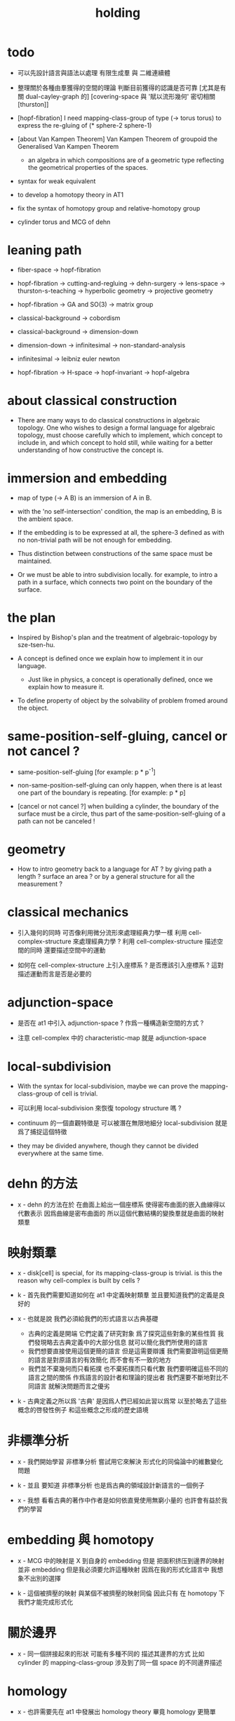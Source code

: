 #+title: holding

* todo

  - 可以先設計語言與語法以處理 有限生成羣 與 二維連續體

  - 整理關於各種由羣獲得的空間的理論
    判斷目前獲得的認識是否可靠
    [尤其是有關 dual-cayley-graph 的]
    [covering-space 與 '賦以流形幾何' 密切相關 [thurston]]

  - [hopf-fibration]
    I need mapping-class-group of type (-> torus torus)
    to express the re-gluing of (* sphere-2 sphere-1)

  - [about Van Kampen Theorem]
    Van Kampen Theorem of groupoid
    the Generalised Van Kampen Theorem

    - an algebra in which compositions are of a geometric type
      reflecting the geometrical properties of the spaces.

  - syntax for weak equivalent

  - to develop a homotopy theory in AT1

  - fix the syntax of homotopy group and relative-homotopy group

  - cylinder torus and MCG of dehn

* leaning path

  - fiber-space -> hopf-fibration

  - hopf-fibration -> cutting-and-regluing -> dehn-surgery -> lens-space ->
    thurston-s-teaching -> hyperbolic geometry -> projective geometry

  - hopf-fibration -> GA and SO(3) -> matrix group

  - classical-background -> cobordism

  - classical-background -> dimension-down

  - dimension-down -> infinitesimal -> non-standard-analysis

  - infinitesimal -> leibniz euler newton

  - hopf-fibration -> H-space -> hopf-invariant -> hopf-algebra

* about classical construction

  - There are many ways to do classical constructions in algebraic topology.
    One who wishes to design a formal language for algebraic topology,
    must choose carefully which to implement,
    which concept to include in, and which concept to hold still,
    while waiting for a better understanding of
    how constructive the concept is.

* immersion and embedding

  - map of type (-> A B)
    is an immersion of A in B.

  - with the 'no self-intersection' condition,
    the map is an embedding,
    B is the ambient space.

  - If the embedding is to be expressed at all,
    the sphere-3 defined as with no non-trivial path
    will be not enough for embedding.

  - Thus distinction between constructions of the same space
    must be maintained.

  - Or we must be able to intro subdivision locally.
    for example, to intro a path in a surface,
    which connects two point on the boundary of the surface.

* the plan

  - Inspired by Bishop's plan
    and the treatment of algebraic-topology by sze-tsen-hu.

  - A concept is defined once we explain how to implement it in our language.
    - Just like in physics, a concept is operationally defined,
      once we explain how to measure it.

  - To define property of object
    by the solvability of problem fromed around the object.

* same-position-self-gluing, cancel or not cancel ?

  - same-position-self-gluing
    [for example: p * p^{-1}]

  - non-same-position-self-gluing
    can only happen,
    when there is at least one part of the boundary is repeating.
    [for example: p * p]

  - [cancel or not cancel ?]
    when building a cylinder,
    the boundary of the surface must be a circle,
    thus part of the same-position-self-gluing of a path
    can not be canceled !

* geometry

  - How to intro geometry back to a language for AT ?
    by giving path a length ? surface an area ?
    or by a general structure for all the measurement ?

* classical mechanics

  - 引入幾何的同時
    可否像利用微分流形來處理經典力學一樣
    利用 cell-complex-structure 來處理經典力學 ?
    利用 cell-complex-structure 描述空間的同時
    還要描述空間中的運動

  - 如何在 cell-complex-structure 上引入座標系 ?
    是否應該引入座標系 ?
    這對描述運動而言是否是必要的

* adjunction-space

  - 是否在 at1 中引入 adjunction-space ?
    作爲一種構造新空間的方式 ?

  - 注意
    cell-complex 中的 characteristic-map 就是 adjunction-space

* local-subdivision

  - With the syntax for local-subdivision,
    maybe we can prove the mapping-class-group of cell is trivial.

  - 可以利用 local-subdivision 來恢復 topology structure 嗎 ?

  - continuum 的一個直觀特徵是
    可以被潛在無限地細分
    local-subdivision 就是爲了捕捉這個特徵

  - they may be divided anywhere,
    though they cannot be divided everywhere at the same time.

* dehn 的方法

  - x -
    dehn 的方法在於
    在曲面上給出一個座標系
    使得密布曲面的嵌入曲線得以代數表示
    因爲曲線是密布曲面的
    所以這個代數結構的變換羣就是曲面的映射類羣

* 映射類羣

  - x -
    disk[cell] is special,
    for its mapping-class-group is trivial.
    is this the reason why cell-complex is built by cells ?

  - k -
    首先我們需要知道如何在 at1 中定義映射類羣
    並且要知道我們的定義是良好的

  - x -
    也就是說 我們必須給我們的形式語言以古典基礎
    - 古典的定義是開端 它們定義了研究對象
      爲了探究這些對象的某些性質
      我們發現略去古典定義中的大部分信息
      就可以簡化我們所使用的語言
    - 我們想要直接使用這個更簡的語言
      但是這需要辯護
      我們需要證明這個更簡的語言是對原語言的有效簡化
      而不會有不一致的地方
    - 我們並不棄幾何而只看拓撲
      也不棄拓撲而只看代數
      我們要明確這些不同的語言之間的關係
      作爲語言的設計者和理論的提出者
      我們還要不斷地對比不同語言 就解決問題而言之優劣

  - k -
    古典定義之所以爲 '古典'
    是因爲人們已經如此習以爲常
    以至於略去了這些概念的啓發性例子
    和這些概念之形成的歷史語境

* 非標準分析

  - x -
    我們開始學習 非標準分析
    嘗試用它來解決 形式化的同倫論中的維數變化問題

  - k -
    並且 要知道
    非標準分析 也是爲古典的領域設計新語言的一個例子

  - x -
    我想 看看古典的著作中作者是如何依直覺使用無窮小量的
    也許會有益於我們的學習

* embedding 與 homotopy

  - x -
    MCG 中的映射是 X 到自身的 embedding
    但是 把面积挤压到邊界的映射並非 embedding
    但是我必須要允許這種映射
    因爲在我的形式化語言中 我想象不出別的選擇

  - k -
    這個被擠壓的映射 與某個不被擠壓的映射同倫
    因此只有 在 homotopy 下 我們才能完成形式化

* 關於邊界

  - x -
    同一個拼接起來的形狀
    可能有多種不同的 描述其邊界的方式
    比如
    cylinder 的 mapping-class-group 涉及到了同一個 space 的不同邊界描述

* homology

  - x -
    也許需要先在 at1 中發展出 homology theory
    畢竟 homology 更簡單

  ------

  - x -
    homology is to ignore how gluings are down in homotopy ?

* the use of fibration in homotopy group

  - x -
    這應該是被優先考慮的
    畢竟 fiber-space 的形式處理 一定要能夠捕捉這種應用

* classical view cell-complex 的映射

  - cell-complex 之間的映射是一次指定一個 cell 的
    因爲在 homotopy equivalent 下
    固定邊界後 cell 之間的映射只能有一種情況

* >< how to define function in synthetic geometry ?

* a new plan

  - a synthetic homotopy theory with axioms;
    and a implementation as its model.

  - calculation of many different types of (co)homotopy and (co)homology,
    might be done in an intrinsic way.

  - to calculate
    mapping-class-group
    homotopy-group
    homology-group
    dRham-co-homology-group

* x 對數學的奇怪印象

  - x -
    數學本應該是最清晰的藝術於學科
    在以綜合法學習歐氏幾何或者射影幾何的時候
    我能感受到這一點
    甚至在用無窮小分析來研究物理現象的時候
    我也能感受到這一點
    但是爲什麼在學習現代數學的時候
    我確恰恰有相反的印象呢 ?
    爲什麼我總覺得所學到的前人的著述如此晦澀
    以至學來無樂呢 ?

  - k -
    欲究其因
    方向有二
    其一在己
    其二在乎他人

  - x -
    於己 可謂不勤乎
    置之且不論
    於他人之著述
    其有別於先賢者甚矣
    先賢之著 以公理爲本 實例豐富
    每舉例者 必察簡單圖形之有趣性質
    由簡至繁 引人入勝
    而今人所著者
    仿先賢之公理方法 而鮮舉實例
    其法尚一 而不辨細節

  - k -
    對於想要設計的 AT1 來說
    我們能給出良好的類似歐式幾何的 '原本' 嗎 ?

  - x -
    首先 我們有簡單的圖形 即 cell-complex
    其次 我們要找出一些有趣的關係
    最簡單的關係是 映射之間的同倫
    其次是 空間之間的同倫等價
    在這個模型下
    我們可以形成一些定理 來以綜合的方式證明 這兩個關係
    而不用再用定義驗證
    注意 對這些關係的證明都是構造性的
    一個具有一般性的命題 其實就是一個函數
    所謂 綜合的證明 就是用舊的函數構造新的函數

  - k -
    我想首先我們需要
    證明我們的理論是對經典的 CW-complex 理論的有效簡化[公理化]

  - x -
    在這之前 我也可以先發展關於 bundle-space 於 fiber-space 的理論
    並且大致想清楚如何計算 homology-group

* cell-structure of mapping-space

  - mapping-space might not be reduced to [be viewed as] simple-space,
    because a path can not be mapped to a point.

    but we do not need to,
    for the structure of simple-space
    is to make us be able to check continuity of function.

* about equality

  - equality between two elements (: [x0, x1] X),
    is established by a extension-problem
    #+begin_src scheme
    (lambda (-> I X)
      (extend-from
        (lambda (-> (list i0 i1) X)
          (-> i0 x0)
          (-> i1 x1)))
      ...)
    #+end_src

  - equality between two elements (: [f, g] (-> A X)),
    is established by a extension-problem
    #+begin_src scheme
    (lambda (-> (* A I) X)
      (extend-from
        (lambda (-> (* A (list i0 i1)) X)
          (-> (* :a i0) [:a f g])
          (-> (* :a i1) :a)))
      ...)
    #+end_src

  - we know the equality between two spaces (~~ A B)
    #+begin_src scheme
    (: f (-> A B))
    (: g (-> B A))
    (~ [f g] [A id])
    (~ [g f] [B id])

    (lambda (-> (* A I) A)
      (extend-from
        (lambda (-> (* A (list i0 i1)) A)
          (-> (* :a i0) [:a f g])
          (-> (* :a i1) :a)))
      ...)

    (lambda (-> (* B I) B)
      (extend-from
        (lambda (-> (* B (list i0 i1)) B)
          (-> (* :b i0) [:b g f])
          (-> (* :b i1) :b)))
      ...)
    #+end_src

  - but how about equality between two mapping-spaces
    (~~ (-> A X) (-> B Y)) ?

  - the algebraic structure of (-> I X) is given by a function of type
    #+begin_src scheme
    (-> [(-> I X) (-> I X)] (-> I X))
    #+end_src
    what is the equality between algebraic structures ?

  - first, we know that the definition of (~~ A B)
    is to make sure that
    homotopy(n) (A, a0) = homotopy(n) (B, b0)
    [for every definition, we must ask why we intro it this way.]
    thus, the definition of (~~ (-> A X) (-> B Y))
    must also make sure that
    homotopy(n) ((-> A X), a0) = homotopy(n) ((-> B Y), b0)
    there (: a0 (-> A X)) and (: b0 (-> B Y))

  - 子曰
    視其所以
    觀其所由
    察其所安
    人焉廋哉
    人焉廋哉

  - let's see why (~~ A B) implies
    homotopy(n) (A, a0) = homotopy(n) (B, b0)
    we know that
    #+begin_src scheme
    homotopy(n) (A, a0) :=
    (lambda (-> I A)
      (extend-from
        (lambda (-> (list i0 i1) A)
          (-> i0 a0)
          (-> i1 a0)))
      ...)
    ;; and
    homotopy(n) (B, b0) :=
    (lambda (-> I B)
      (extend-from
        (lambda (-> (list i0 i1) B)
          (-> i0 b0)
          (-> i1 b0)))
      ...)
    #+end_src
    and the equality between elements of the group
    is defined as the equality between functions.

  - if we have
    #+begin_src scheme
    (: f (-> A B))
    (: g (-> B A))
    (~ [f g] [A id])
    (~ [g f] [B id])

    (lambda (-> (* A I) A)
      (extend-from
        (lambda (-> (* A (list i0 i1)) A)
          (-> (* :a i0) [:a f g])
          (-> (* :a i1) :a)))
      ...)

    (lambda (-> (* B I) B)
      (extend-from
        (lambda (-> (* B (list i0 i1)) B)
          (-> (* :b i0) [:b g f])
          (-> (* :b i1) :b)))
      ...)
    #+end_src

  - then we can use (: f (-> A B)) to map
    elements in (-> I A) to elements in (-> I B)
    and use (: g (-> B A)) to map
    elements in (-> I B) to elements in (-> I A)

  - we must then prove these two maps
    1. are well defined w.r.t. the equality of the group.
       [this can be proved by homotopy-extension-property]
    2. respect the group production.
       [this can be proved by ><><><]
    3. are revers of each other as group homomorphism.
       #+begin_src scheme
       (: [x, x f g] (-> I A))
       (: (~ x [x f g]) (-> (* I I) A))

       ;; ------------

       (define f
         (lambda (-> A B)
           ...))

       (define g
         (lambda (-> B A)
           ...))

       ;; (~ [f g] (identity-map-of A))
       (define h
         (lambda (-> (* A I) A)
           (extend-from
             (lambda (-> (* A (list i0 i1)) A)
               (-> (* :a i0) [:a f g])
               (-> (* :a i1) :a)))
           (with (-> (* (-1 A) (-1 I)) (-1 A))
             ...)
           (with (-> (* (-1 A) %:a (0 i0 i1))
                     (0 (* :a i0) <>
                        (* :a i1) <>))
             (-> (* a0 (1 i01))
                 (:> (0 (* a0 i0) <>
                        (* a0 i1) <>)
                     (0 a0 f g
                        a0)))
             ...)
           ...))

       ;; (~ [g f] (identity-map-of B))
       (define k
        (lambda (-> (* B I) B)
          (extend-from
            (lambda (-> (* B (list i0 i1)) B)
              (-> (* :b i0) [:b g f])
              (-> (* :b i1) :b)))
          ...))

       (define x
         (lambda (-> I A)
           (extend-from
             (lambda (-> (list i0 i1) A)
               (-> i0 a0)
               (-> i1 a0)))
           ...))

       (define (~ [x f g] x)
         (lambda (-> (* I I) A)
           ;; (extend-from
           ;;   (lambda (-> (* I I) A)
           ;;     (with (-> (* (-1 I) (-1 I)) (-1 A))
           ;;       (-> (* i0 i0) [i0 x f g])
           ;;       (-> (* i1 i0) [i1 x f g])
           ;;       (-> (* i1 i1) [i1 x])
           ;;       (-> (* i0 i1) [i0 x]))
           ;;     (with (-> (* (0 i0 i1) (-1 I) %:i)
           ;;               (0 (* i0 :i) <>
           ;;                  (* i1 :i) <>))
           ;;       (-> (* (1 i01) i0) [(1 i01) x f g])
           ;;       (-> (* (1 i01) i1) [(1 i01) x]))))
           (extend-from
             (lambda (-> (* I (list i0 i1)) A)
               (-> (* :i i0) [:i x f g])
               (-> (* :i i1) [:i x])))
           (with (-> (* (-1 I) %:i (0 i0 i1))
                     (0 (* :i i0) <>
                        (* :i i1) <>))
             (-> (* i0 (1 i01))
                 [(* [i0 x] (1 i01)) h] (=> [(* a0 (1 i01)) h])
                 (:> (0 i0 x f g
                        i0 x)
                     (0 a0 f g
                        a0)))
             ;; how can an element of the above type
             ;; be given by 'h' and 'k' ?
             (-> (* i1 (1 i01))
                 [(* [i1 x] (1 i01)) h] (=> [(* a0 (1 i01)) h])
                 (:> (0 i1 x f g
                        i1 x)
                     (0 a0 f g
                        a0))))
           (with (-> (* (0 i0 i1) %:p0
                        (0 i0 i1) %:p1)
                     (1 (* (1 :p0) i0) <>
                        (* i1 (1 :p1)) <>
                        (* (1 :p0) i1) <> rev
                        (* i0 (1 :p1)) <> rev))
             (-> (* (1 i01) (1 i01))
                 [(* [(1 i01) x] (1 i01)) h]
                 (:> (1 (1 i01) x f g
                        (* i1 (1 i01)) <>
                        (1 i01) x rev
                        (* i0 (1 i01)) <> rev)
                     (1 (1 i01) x f g
                        (* [i1 x] (1 i01)) h
                        (1 i01) x rev
                        (* [i0 x] (1 i01)) h rev))))))

       (define (~ [x f g] x)
         (lambda (-> (* I I) A)
           (extend-from
             (lambda (-> (* I (list i0 i1)) A)
               (-> (* :i i0) [:i x f g])
               (-> (* :i i1) [:i x])))
           (with (-> (* (-1 I) %:i (0 i0 i1))
                     (0 (* :i i0) <>
                        (* :i i1) <>))
             (-> (* i0 (1 i01))
                 [(* [i0 x] (1 i01)) h])
             (-> (* i1 (1 i01))
                 [(* [i1 x] (1 i01)) h] ))
           (with (-> (* (0 i0 i1) %:p0
                        (0 i0 i1) %:p1)
                     (1 (* (1 :p0) i0) <>
                        (* i1 (1 :p1)) <>
                        (* (1 :p0) i1) <> rev
                        (* i0 (1 :p1)) <> rev))
             (-> (* (1 i01) (1 i01))
                 [(* [(1 i01) x] (1 i01)) h]))))
       #+end_src

  - for (~~ (-> A X) (-> B Y))
    1.
    2.
    3.

* to develop a homotopy theory in AT1

  - x -
    不要着急把這些理論和語法固定下來
    我們還有時間

* about dim

  - (* A B) dim = A dim B dim add

    (-> A X) dim = X dim A dim sub

    (* A B) dim = (-> (* A B)) dim

    (-> (-> A B) C) dim
    = C dim (-> A B) dim sub
    = C dim B dim A dim sub sub
    = C dim A dim add B dim sub
    = (-> B (* A C)) dim

* erlangen program

  - x -
    從 erlangen program 的角度來看
    就一個 cell-complex 而言
    我們考慮的只能是那些在空間自身的連續變換下不變的性質
    連續映射的類型爲 (-> X X) 並且要是滿射
    而空間自身的連續變化 甚至可以改變其部分的維度
    高維元素可以映射到低維元素
    反過來 低維元素是不是也應該可以映射到高維元素 ?

* sad fact

  - x -
    我發現想要拋棄 topological structure
    就必須要先非常熟悉它
    而我對它的學習是爲了讓後人不再學習它
    讓它在我這裏終止

* begin

  - x -
    I begin here.
    And I won't begin in the way
    in which I can ensure to you I won't fall to error.
    I just begin.

* 解決問題

  - x -
    人們被謎題所吸引
    謎題引人思考
    當大家聲稱一個問題被解決了
    人們就不在乎當初人們爲什麼提出這個問題
    也很少在乎解決這個問題的人的動機與方式
    而只在乎這個問題已經被給以了否定或肯定的答案

  - k -
    那麼 AT1 的目的是什麼呢 ?
    不是爲了解決代數拓撲中的問題嗎 ?

  - x -
    我要提供一種新的語言來解釋這些問題
    解決與否並不重要
    最好的情況是 把舊的問題用更好的方式描述來吸引更多人思考
    我想 薩繆里安 說的非常對
    如果 歐幾里得 不是用這種給以每個問題以確切證明的方式來呈現一個幾何學
    而是把這些問題寫成一本有趣的謎題書
    則更好
    因爲當神祕的面紗被揭開
    人們不再思考這些幾何問題的根源了
    除了考試與訓練之外 不再在乎這些問題了
    通過以這種方式揭開面紗
    歐幾里得 抹殺了遊戲的一切快樂
    它使得人們如此懶於思考
    以至於一千多年之後人們才確切地發現非歐幾何之可爲

* 真理

  - x -
    我相信某些東西是對的
    我相信它們果真如此
    我對這種信仰有無比的熱情
    但是同時
    我也相信這些東西有錯的可能
    這些東西可能是假的

  - k -
    這看來並不矛盾
    甚至沒有矛盾的可能
    因爲這並非一個確切的判斷或命題

  - x -
    沒錯
    說 '我相信'
    就代表了這些真理是就我而言的
    說 '可能' 就更模糊了判斷
    使得矛盾成爲不可能了
    如果說
    我相信這隻矛可能是世界上最鋒利的矛 它能戳破一切的盾
    我相信這隻盾可能是世界上最堅固的頓 它能抵擋一切的矛
    而不是說
    這隻矛是世界上最鋒利的矛 它能戳破一切的盾
    這隻盾是世界上最堅固的頓 它能抵擋一切的矛
    那矛盾就讓它矛盾去吧
    只要試試到底誰厲害
    我就馬上改信新的事實
    不相信事實不是愚蠢的嗎

  - k -
    形成理論 但是隨時依照新的經驗來更改理論

  - x -
    沒錯
    我甚至不能否定這種態度
    因爲 當有新的經驗時
    其只所以 稱爲 '新的經驗'
    可能就意味着
    我要利用這些新的經驗來重寫我的理論了

* 辯證法的濫用

  - x -
    對話與辯證法只能用來真誠地討論未知的問題
    而不能就某個問題來自問自答

* topological structure of mapping space

* 代數結構 與 空間之間的同倫等價

  - x -
    首先我總結 AT1 中可能出現代數結構

    (1)
    空間本身作爲高維代數結構
    特點是乘法是沿着公共邊界的 粘合
    高維的元素就是低維元素之間的關係

    (2)
    mapping-space such as
    loop-space and path-space
    作爲代數結構

    (3)
    空間之間的變換作爲代數結構
    空間本身爲元素
    空間之間的同倫等價就是元素之間的相等

    問題是
    如果依我之前所說
    空間之間的同倫等價之定義
    是爲了使得 相互等價的空間有 相互同構的 同倫羣
    那麼別的代數結構
    比如 mapping-class-group 與 同調羣
    如何呢

  - k -
    (1) 是否可以劃歸爲 (2)
    如果有此種劃歸
    那麼 (1) 中高維代數的特點如何表現在 (2) 中呢

  - x -
    可是說 如果做了這樣的劃歸
    那麼 (1) 中多種乘法的特點就被消除了
    假設我有 (: f (-> X A)) 與 (: g (-> Y A))
    我知道 X f bdry 與 Y f bdry 有重合的部分
    考慮這個重合的部分如何把 X Y 粘合成 Z
    我們就得到了 (: j (-> Z A))
    loop-space 中的乘法就是如此獲得的

  - k -
    可否說
    (2) 中處理元素乘法的方式
    是把 (1) 中的某些乘法模式 固定下來了
    並給以了命名

  - x -
    如若如此
    (1) 中所描述的空間之元素高維狂野乘法就是一切的基礎
    而空間的等價正是 (1) 中 元素關係的體現
    注意
    在 (1) 中
    高維元素就是低維元素的關係

  - k -
    如果如此
    也可以說是
    (1) 給出了空間的 groupoid 結構
    而 (2) 給出了描述這個 groupoid 的性質的語言
    那麼
    爲什麼我們需要用 (2) 來定義 同倫羣
    而不能直接在 (1) 所描述的 groupoid 中研究同倫羣呢

  - x -
    利用 (2) 我們描述的是
    groupoid 的 各階 sub-group
    whitehead 的定理就是說
    各階 sub-group 之等價 等同於 groupoid 本身的等價

  - k -
    沒錯

  - x -
    我們現在想要明瞭的是
    目前定義空間同倫等價的方式是否 '正確'
    這個定義是否是 infi-groupoid 之間的同構 ?

  - k -
    whitehead 的定理是說
    (a)
    空間的等價 => 各階同倫羣等價
    就算是這一點我們都沒有搞清楚
    我們之前的形式討論只是說明了
    空間的等價 => 一階同倫羣等價
    對於高階的情況 我們的語言還沒有確定下來
    (b)
    各階同倫羣等價 => 空間的等價
    就這個方向而言
    我們更是要檢驗當前的
    空間之同倫等價 的定義的 '正確' 性

  - x -
    mapping-space 想要有代數結構
    就必須如同 loop-space 一樣特殊
    如果如此
    假設 現在對空間同倫等價的定義是 '正確' 的
    我們現在的語言已經足夠描述 whitehead 的定理了

  - k -
    但是還不足以明確什麼是一般的 mapping-space 之間的同倫等價

  - x -
    沒錯

  - k -
    那我們先看看 infi-groupoid 之間的自然的等價應該如何定義

  - x -
    就是推廣一下 group 的表示 之間的同構的定義 不是嗎 ?

  - k -
    一個連續函數就是一個同態

  - x -
    但是 目前對空間同倫等價的定義看似要比 infi-groupoid 之間的同構要弱
    我們要看看這是否是真的弱
    還是 檢驗 infi-groupoid 之間同構的一個弱化了的準則
    以便檢查起來更方便

  - k -
    首先要知道 (1) 是
    combinatorial infi-groupoid theory
    正如 combinatorial group theory
    我們通過 group 的 generator 和 relation 來研究 group
    在 combinatorial infi-groupoid theory 中
    我們有高階的 relation

  - x -
    我們之間所證明的
    (~~ A B) => (~~ (-> I A) (-> I B))
    只不過是說 在 (-> ... ...) 中
    等價可以替換等價
    但是不同 arrow 形式的空間 不能等價
    比如 (~~ A (-> I B))
    但是我發現 可以把 (~~ A (-> I B)) 定義爲
    A 和 (-> I B) 的所有同倫羣等價
    這樣不同 arrow 形式的空間也能等價了
    也就是說
    定義的序列是
    (a)
    同一個函數空間中元素的等價
    (: [f, g] (-> X A))
    (: (~ f g) (-> (* X I) A))
    特殊地 我們得到了空間之間元素的等價
    (: [f, g] A)
    (: (~ f g) (-> I A))
    (b)
    空間之間的等價
    (: (~~ A B) (and (-> (* A I) A) (-> (* B I) B)))
    (c)
    空間之間的等價 <=> 所有同倫羣的等價
    (d)
    利用 所有同倫羣的等價 來把空間之間的等價關係從 simple-space
    擴展到 任意 mapping-space

  - k -
    這種定義序列是可行的
    但是這是 '正確的' 嗎

  - x -
    如果我們能證明
    對 simple-space 或這 mapping-space 的同倫羣的定義
    與古典定義相重合
    那麼這就是正確的

  - k -
    回到 combinatorial infi-groupoid theory
    我們首先要證明 空間之間的同倫等價 是 infi-groupoid 之間的同構

  - x -
    首先我們考慮 combinatorial group theory 如何是
    特殊的 combinatorial infi-groupoid theory
    注意
    infi-groupoid theory 可能能夠被劃歸到 infi-group theory
    因爲每個 complex 都可以化爲只有一個點的 complex

  - k -
    infi-groupoid 中乘法之狂野
    是否也能通過這種劃歸來簡化呢

  - x -
    我們先複習 combinatorial group theory

* combinatorial group theory

  - x -
    我們要考慮 algebraic-topology 中的概念
    如何能夠體現在 combinatorial group theory 中
    然後再推廣回 groupoid
    algebraic-topology 中的概念有
    - 同倫等價
    - 同倫羣
    - 同調羣
    - 映射類羣
    等等

* cutting-and-regluing

  - 用空間 B F 製作 bundle-space 時
    cutting-and-regluing 用
    (-> (*  B' fiber) fiber)
    中的元素完成
    其中 B' 是 B 的低一維子空間
    沿着 B' 要能夠切開 B

* lens-space

  - what lens-space are equal to ?

  - different ways to construct lens-space
    - dehn-surgery

* hopf fibration

*** note

    - The dependent product of sphere-1 and a circle in sphere-2
      is a torus fibered as a circle of sphere-1 linked together
      as hopf links.

      | base-space (S2) | total-space (S3) |
      |-----------------+------------------|
      | a point         | a circle         |
      | two points      | two hopf links   |
      | a path          | a hopf band      |
      | a circle        | a torus (*)      |
      | half S2         | a solid torus    |

    - A hopf band is a surface whose boundary are hopf links,
      in hopf fibration, there are full of such surfaces.

    - The torus with (*) in the table
      might be useful for the construction of hopf-fibration of S3
      by Dehn surgery.

    - Can I construct the solid torus first by half S2 ?

    - I must be able to express the facts above in my language.

*** mobius

    #+begin_src scheme
    (define I
      (type space
        i0 i1 (-1 <>)
        i01 (0 i0 i1)))

    (define sphere-1
      (type (-> space)
        b1 (-> (-1 <>))
        loop (-> (0 b1 b1))))

    (: (* sphere-1 I) (* space space))

    (: (* b1 i0)      (-1 (* sphere-1 I)))
    (: (* b1 i1)      (-1 (* sphere-1 I)))

    (: (* b1 i01)     (* b1 (0 i0 i1)))
    (=>               (0 (* b1 i0) (* b1 i1)))

    (: (* loop i0)    (* (0 b1 b1) i0))
    (=>               (0 (* b1 i0) (* b1 i0)))

    (: (* loop i1)    (* (0 b1 b1) i1))
    (=>               (0 (* b1 i1) (* b1 i1)))

    (: (* loop i01)   (+ (* loop (0 i0 i1)) (* (0 b1 b1) i01)))
    (=>               (+ (1 (* loop i0) (* loop i1) rev)
                         (1 (* b1 i01) (* b1 i01) rev))
                      (1 (* loop i0) (* b1 i01)
                         (* loop i1) rev (* b1 i01) rev))

    (define twist
      (lambda (-> I I)
        (with (-> (-1 I) (-1 I))
          (-> i0 i1)
          (-> i1 i0))
        (with (-> (0 i0 i1) (0 i1 i0))
          (-> (1 i01) (1 i01 rev)))))

    (define mobius
      (type fiber-space
        (& sphere-1 I
           [twist (& b1 i01)])))

    (: (& b1 i0)      (-1 mobius))
    (: (& b1 i1)      (-1 mobius))

    (: (& b1 i01)     (& b1 (0 i0 i1)))
    (=>               (0 (& b1 i0) (& b1 i1)))

    (: (& loop i0)    (& (0 b1 b1) i0))
    (=>               (0 (& b1 i0) (& b1 i0)))

    (: (& loop i1)    (& (0 b1 b1) i1))
    (=>               (0 (& b1 i1) (& b1 i1)))

    (: (& loop i01)   (+ (& loop (0 i0 i1)) (& (0 b1 b1) i01)))
    (=>               (+ (1 (& loop i0) (& loop i1) rev)
                         (1 (& b1 i01) (& b1 i01) rev))
                      (1 (& loop i0) (& b1 i01)
                         (& loop i1) rev (& b1 i01) rev))
    #+end_src

*** hopf-fibration

    #+begin_src scheme
    (define sphere-1
      (type (-> space)
        b1 (-> (-1 <>))
        loop (-> (0 b1 b1))))

    (define sphere-2
      (type (-> space)
        b2 (-> (-1 <>))
        surf (-> (1 b2 refl))))

    (: (* sphere-2 sphere-1) (* space space))

    (: (* b2 b1)           (-1 (* sphere-2 sphere-1)))

    (: (* b2 loop)         (* b2 (0 b1 b1)))
    (=>                    (0 (* b2 b1) (* b2 b1)))

    (: (* surf b1)         (* (1 b2 refl) b1))
    (=>                    (1 (* b2 b1) refl))

    (: (* surf loop)       (+ (* surf (0 b1 b1))
                              (* (1 b2 refl) loop)))
    (=>                    (+ (2 (* surf b1) (* surf b1))
                              (2 (1 (* b2 loop)) refl))
                           (2 (* surf b1) (* surf b1)
                              (1 (* b2 loop)) refl))
    #+end_src

* >< 同倫羣中乘法的定義

  - x -
    還是需要利用 n-disk 來定義乘法
    #+begin_src scheme
    (define I
      (type space
        (: )))

    (define n-disk
      (type space
        (: )))
    #+end_src

* >< 空間的邊界

  - x -
    如何定義空間的邊界

  - k -
    對於 cylinder 這種有 embedding 的空間來說
    很容易看出其邊界
    但是對於複雜的空間比如
    #+begin_src scheme
    (define R
      (type space
        (: a (-1 <>))
        (: r (0 a a))
        (: c (1 {r} 6 times))))

    (define S
      (type space
        (: a (-1 <>))
        (: [s, t] (0 a a))
        (: d0 (1 s s s))
        (: d1 (1 t t))
        (: d2 (1 s rev t s t))))
    #+end_src
    定義就不簡單了

  - x -
    但是我們可以用 brentano 的處理方式

* 截斷空間的階級

  - x -
    截斷空間的階級所證明的等價 或者說 '羣的同構'
    其實就是空間的基本羣的同構
    但是這並非是類型爲 ((><><>< ~~ 1) (-> I A) (-> I B)) 的證明
    這種證明基本羣同構的方式能否被推廣到一般情形
    即 推廣到簡單空間和函數空間之間基本羣之同構
    並 推廣到高階同倫羣之同構的證明

* syntax problem and new syntax

  - x -
    說之所以需要 weaken the definition of infi-groupoid
    是因爲 syntax 沒有足夠的能力描述多樣的乘法
    而使用 new syntax 之後
    看似豐富的表達能力是否是本質的
    即問 表達能力是否過於豐富了
    比如
    考慮同調論中單一的乘法
    這種從豐富到單一的簡化 爲什麼是有效的 ?

* refl

  - x -
    if 'refl' can be used to define dim-down map,
    can it be used to define dim-up map ?

  - x -
    可以想象 refl 所生成的空間不在原空間內

  - x -
    認爲路的寬度不是零而是無窮小何如

  - k -
    我想在 at1 中維度的變化主要體現在 refl 這個操作上

  - x -
    我們先來總結一些現象吧
    (1)
    首先 (x refl) 可以被理解爲單位元 [也就是說可以隨時消去和引入]
    並且 (x refl boundary boundary) = 0
    因爲 (x refl boundary) = (+ x x rev)
    (2)
    其次 計算 cylinder 的 mapping-class-group 時
    所給出的扭轉
    在 at1 中看起來是把一部分面積給擠壓掉了
    可能需要用無窮小量來理解這種映射

* relative homotopy group

  - x -
    爲什麼人們會考慮 relative homotopy 這個概念 ?

  - k -
    可能是定義 homotopy group 自然要用到這個概念
    因此這個概念就被泛化了

  - x -
    也就是說 'relative' 可能是有關 空間的正規化的
    #+begin_src scheme
    (-> (> X A) (> Y B))
    #+end_src

* 兩種觀點

  - x -
    (1)
    生成子和關係
    (2)
    空間的變換
    即 functions of type (-> X X)

  - k -
    但是在我們的語言中
    生成子和關係就是空間

  - x -
    這樣兩種觀點就融合在一個語言中了
    並且
    類型爲 (-> X X) 的函數的可逆性可能要涉及到邏輯式編程
    考慮一般的 (2) 的時候 我們得到的是 n-cat 而不是 n-groupoid

    可能 想要瞭解 由 (2) 定義的羣的性質
    就還是要把它劃歸到 (1)
    即 找到生成子 並發現生成子之間的關係

* 考慮有限羣和置換羣之間的關係

  - x -
    有限羣可以被作爲子羣嵌入在高階置換羣中
    羣 作爲 對稱 總是 對某個結構化的集合的元素的置換
    但是 對於我們所定義的簡單空間而言
    空間的自我映射所形成的羣
    還要考慮 空間的元素的 refl 等等

* mapping-class-group

  - x -
    G -- (underlying-space G)
    (auto G) -- (mapping-class-group (underlying-space G))

    第一個對應關係 幾乎是平凡的
    可能只是兩種看待空間的方式 這兩種方式中 等價關係的定義不同

    我們需要一些論證 才能說明第二個對應關係
    因爲映射被降維了
* note

*** critiques

***** a critique of eckmann-hilton argument

      - about interchange law.

      - x -
        所謂 eckmann-hilton argument
        與高階乘法的 '交換性'
        應該被視爲一個語言學現象

        首先
        古典理論中對高階乘法的交換性的證明
        用到了連續的 homotopy
        而只是在形式化的處理方式中才需要用到 eckmann-hilton argument

        eckmann-hilton argument 說
        利用如下的條件
        (A x B) o (C x D) = (A o C) * (B o D)
        [即 多種粘合次序能粘合出同一個幾何體]
        就能證明高階乘法的交換性

        但是 這個條件本質上是交換性的另一種表述方式
        考慮一階元素的兩種相乘方式 [>< 此處需要圖示]
        (p * q) 與 ((p rev) * (q rev))
        此時 eckmann-hilton 的條件就變成了
        ((a * b) rev) * ((c * d) rev) =
        ((a rev) * (c rev)) * ((b rev) * (d rev))
        即
        (b rev) * (a rev) * (d rev) * (c rev) =
        (a rev) * (c rev) * (b rev) * (d rev)
        另 c = d = 1 得
        b * a = a * b

        其實 正確的理解方式是
        兩種相乘方式之所以相等 (A x B) = (A o B)
        是因爲它只是就 a 與 b 的兩個不同的公共邊界來相乘
        所得到的將是對同一個幾何體的兩種邊界不同的表述
        這種不同的表示本質上代表相同的幾何體
        因爲兩種相乘方式是 '同位的'
        [比如 (p * p) 不等於 (p * (p rev)) 是因爲 用於相乘的公共邊界不是同位的]
        以這一階幾何體爲邊界的更高階幾何體 將表示這這一階幾何體之間的關係
        這些關係可以重載於這兩種不同的邊界表示方式之上

      - k -
        可以看出
        數學語言之缺陷在於
        它總是被侷限在語法上
        而沒有考慮語法與語義之間的關係

***** a critique of fibration in hott

      - x -
        hott 對乘法的處理方式與 AT 的直覺相左
        並且與對 fiber-space 的對稱處理相衝突

        對稱的處理方式在於
        同一個幾何體的不同邊界表示 本質上還要被認爲是同一個幾何體
        比如 (m : ((p1 * p2) = q)) 與 (m : (p2 = ((p1 rev) * q)))
        而 hott 中處理它們的方式 講給幾何體加上多餘的信息
        [考慮 一個邊在面中漸進到另一個邊]
        這種多餘的信息 將使兩者不能視爲本質等同

        所得到的 tp 將使得
        一個 m 在同一個 fiber 中有兩種不同的像
        同一個 m 沿着不同的推進方式 將被映爲同一個 fiber 中的兩個面
        [在只考慮 globe 的情形下 是體現不出來的]

      - x -
        [bridges 與 logic programming]
        在已有的形式處理中 不好的一點是 totel-space 是 fiber 的不交並
        因爲其不交 所以當要把一個 path lift 到 totel-space 中時
        f : ((x : A) -> x P)
        ~ : ((p : (x = y)) -> (x f = y f))
        而後面的這個 (x f = y f) 是不可能的
        即 兩個不同空間中的點沒有路

        已有的形式處理方式
        可以在 '不交並' 的前提下
        巧妙地給出這種 path 的定義

        而我想用 bridge 把 fiber 連起來
        這樣就不能說是 '不交並' 了

        可逆性可以用 logic language 來處理
        一個 path 引出兩個 fiber 之間的 等價
        可以試着使用一個 relation 來處理這個等價
        比如
        p(x, y) 用來 unify x, y 的同時 還能返回一個邊
        m(p1, p2, p3) 做 unify 的同時 也能返回一個面

*** mimicing

***** intro

      - x -
        when developing n-groupoid theory,
        we can mimic the development of group theory.
        then what is the development of group theory ?

      - k -
        先看表面的現象
        羣論有一個乘法
        而其公理中有
        (1) 封閉性
        (2) 單位元與可逆性
        (3) 結合性

      - x -
        (1) 封閉性
        我們考慮的是 生成子 加 關係 所定義的羣
        同樣 生成子 加 關係 也可以定義高維的代數結構
        此時封閉性是自然的
        (2) 單位元與可逆性
        單位元也是自然的
        可逆性需要考慮相乘的位置
        首先可以用 '相乘的位置'
        來解釋一般的羣論中的乘法與逆元
        爲不同位置的相乘
        然後再推廣到高維
        (3) 結合性
        相乘的結果最終
        與各種可能的相乘的方式無關

      - k -
        羣論本身可以用來描述空間的對稱性
        高維的代數可以用來描述什麼呢 ?

      - x -
        group 描述對稱性
        groupoid 可以看成是描述對稱性 但是加上了類型信息 和 類型檢查

      - [關於正規性]
        從一般的高維乘法看來
        羣論之所以可以被如此簡化
        是因爲線段是規則的圖形
        正如 cube 和 simplex 是 規則的圖形一樣

      - higher dim elements can be used
        to record the proofs of equality
        between elements of one dim lower.

      - x -
        the computation of product of higher algebra,
        is enabled by two kinds of rules,
        (1) same-position-self-gluing
        (2) one-dim higher elements as relations

***** generators and relations

      - x -
        adding types to the generators,
        we get a combinatorial 1-groupoid theory.

***** object group [subgroup structure] of 1-groupoid

      - x -
        about tree
        ><><><

***** 正規子羣與羣同態

      - x -
        在 combinatorial group theory 中
        通過增加 relation 可以得到已有的 g.r.group 的正規子羣
        正規子羣 與 羣同態 之間 有一一對應關係
        對於 combinatorial infi-groupoid theory
        我們可以形成類似的理論嗎 ?

      - k -
        這種現象稱爲 第一同態定理
        groupoid theory 並沒有這種現象
        把 groupoid theory 劃歸爲 group theory
        就能觀察到這個定理的缺失

***** fundamental theorem of finitely generated abelian groups

      - x -
        fundamental theorem of finitely generated abelian groups
        is just like the fundamental theorem of arithmetic.

*** phenomena

***** higher homotopy groups are always commutative

      - x -
        by the definition of homotopy group I showed in AT1,
        can I prove higher homotopy groups are always commutative ?

***** 高維代數結構中的乘法

      - 對於高維的乘法 (n ...)
        既然乘法是 '可交換的'
        爲什麼我們還需要相乘的序
        因爲 序 給出指明乘合體中位置的方式

***** interchange law

      - 2 homotopy group (Cech 1932) -> two group structure ->
        interchange law -> one group structure

      - 2 homotopy groupoid -> two groupoid structure ->
        interchange law -> more then one groupoid structure (more non abelian)

* intro

  - the simple idea is to study algebraic structures
    by their generators and relations.

  - I will show how to design and implement a language
    to formalize and machinalize
    a little part of algebraic topology.

  - I call this prototype 'at1',
    which is an abbreviation of 'algebraic-topology-1'.

  - [advice for reader]
    If you know how to implement an interpreter,
    try to imagine how you would implement this language
    by directed graph processing.

* group

  - in combinatorial group theory,
    generators is described by a list of generators,
    and relations are described by equivalent relations
    between two expressions formed by generators.

    draw each generator as a edge.

    draw relation as a face
    whose boundary is attached to the circle
    induced by the equivalent relation.

    we get a space whose fundamental group is the group.

* groupoid

  - in combinatorial groupoid theory,
    we still can use generators and relations to study the algebraic structure.

    while, generators must be expressed by a graph,
    [instead of a list of elements, in the case of group]
    which includes the informations about the type of elements.

    relations -- faces.

    the groupoid is the fundamental groupoid of the space.

    if a graph has no faces, thus no relations,
    its fundamental groupoid is free generated groupoid of the graph.

  - examples
    free groupoid
    graph without faces
    ><><><

* higher algebraics structure

  - if the space have higher level elements,
    it can generate a graded algebraic structure,
    in which compositions are typed by boundary of elements.

  - we need a language to express
    how to compose higher level elements together.

  - 空間給出的高維代數結構
    包含了空間的所有拓撲信息
    [至少是同倫等價下的拓撲信息]
    代數拓撲的方法就是去找這個高維代數結構的子結構
    這些子結構可能容易計算一些
    因此就有 '實用的' 分類空間[否定空間相等]的工具了
    但是其實 這些子結構永遠都沒法包含原高維代數的所有信息

* 高階代數的表示論之語言的特點

  1. 需要設計新的語法來描述階元的乘法
     '乘號' 本身應該被高階生成元的邊界結構化

     - 可以用語言學來論述 '不存在良好的高維幾何[代數]語言'
       比如 在 CL 中消去 lambda
       所謂 '消去' 只是轉變了編碼方式
       而不能從本質上簡化語言

     - 幾何體的分類問題可以簡化描述的複雜度

  2. 相乘的條件是有公共邊界
     相乘後公共邊界被消除

     - thus 'boundary as type'
       which determines when and how
       two elements can be composed together.

  3. 高一階元素是低一階元素之間的關係[等式]

  4. 必須能描述一個元素的邊界的所有位置
     同一個元素就相同的位置自乘則相消

     - 描述粘合方式的語言必定是線性的
       線性的描述方式自然給出指明粘合體中所有位置的方法

* simple-space

  - In a language, we always have primitive elements,
    and many ways to compose elements to new compound element,
    also many ways to derive new element from old one.

  - Here, I describe a simple way to construct spaces,
    so constructed spaces will be called simple-spaces,
    which constitute the first kind of primitive space in my language.

    Before having other ways to construct spaces,
    I will simply call them 'space' instead of 'simple-space'.

    - In algebraic topology,
      our simple-space is called
      CW-complex, cell-complex or cellular polytopes.

  - A space is constructed part by part.

  - A part is of certain dimension.

    | dim | name     |
    |-----+----------|
    |   0 | point    |
    |   1 | interval |
    |   2 | disk     |
    |   3 | ball     |
    |   4 | 4-cell   |
    |   n | n-cell   |

  - The way to construct a space from parts,
    goes from low dimension to high dimension,
    by attaching the boundary of a n-cell,
    to a (n-1)-sphere in the space.

    Our principle here is 'construction by attaching boundary'.

  - As an example, let us construct a [solid] tetrahedron.

    - [advice for reader]
      Draw a picture by yourself, when trying to follow
      my formal description.

      And imagining how such picture can be dynamicly
      and automaticly drawn by a drawer that
      accompanies the main interpreter of the language.

    - In 0 dimension,

      we name all the points of the space.

      #+begin_src scheme
      (type space
        (: [a1, a2, a3, a4] (-1 <>)))
      #+end_src

    - In 1 dimension,

      we name all the intervals of the space,

      and for each interval,
      we attach its two end points to two points of the space
      [the two points of the space might be the same point],

      so that the boundary of the interval
      can be viewed as two points of the space.

      #+begin_src scheme
      (type space
        (: [a1, a2, a3, a4] (-1 <>))
        (: b12 (0 a1 a2))
        (: b13 (0 a1 a3))
        (: b14 (0 a1 a4))
        (: b23 (0 a2 a3))
        (: b24 (0 a2 a4))
        (: b34 (0 a3 a4)))
      #+end_src

      For example, the boundary of 'b12' are 'a1' and 'a2',
      the boundary of 'b13' are 'a1' and 'a3'.

      One can view 'b12' as a directed path pointing from 'a1' to 'a2',
      and 'b13' as a directed path pointing form 'a1' to 'a3'.

      We write the two points in the keyword '(0 ...)',
      and the order matters.

      Since, 'b12' and 'b13' have a common boundary -- 'a1',
      we view 'b12' and 'b13' as glued together by the common boundary.

      Our principle here is 'gluing by named common boundary'.

    - In 2 dimension,

      we name all the disk of the space,

      and for each disk,
      we attach its boundary circle to a circle in the space.

      #+begin_src scheme
      (type space
        (: [a1, a2, a3, a4] (-1 <>))
        (: b12 (0 a1 a2))
        (: b13 (0 a1 a3))
        (: b14 (0 a1 a4))
        (: b23 (0 a2 a3))
        (: b24 (0 a2 a4))
        (: b34 (0 a3 a4))
        (: c123 (1 b12 b23 b13 rev))
        (: c124 (1 b12 b24 b14 rev))
        (: c134 (1 b13 b34 b14 rev))
        (: c234 (1 b23 b34 b24 rev)))
      #+end_src

      I use the keyword '(1 ...)' to specify path in the space.

      For example, '(1 b12 b23)' denotes
      the path which goes through 'b12' forwardly and 'b23' forwardly.

      In the keyword '(1 ...)',
      the right end point of one interval must matches
      the left end point of the next interval.

      And '(1 b12 b23 b13 rev)' denotes the path which
      goes through 'b12' forwardly, 'b23' forwardly, and 'b13' backwardly.

      The boundary of 'c123' is attached to the circle '(1 b12 b23 b13 rev)'.

      We check whether a path is a circle,
      by checking whether the left end point of the first interval,
      is equal to the right end point of the last interval,
      i.e. whether the path is closed.

    - In 3 dimension,

      we name all the ball of the space,

      and for each ball,
      we attach its boundary sphere to a sphere in the space.

      #+begin_src scheme
      (type space
        (: [a1, a2, a3, a4] (-1 <>))
        (: b12 (0 a1 a2))
        (: b13 (0 a1 a3))
        (: b14 (0 a1 a4))
        (: b23 (0 a2 a3))
        (: b24 (0 a2 a4))
        (: b34 (0 a3 a4))
        (: c123 (1 b12 b23 b13 rev))
        (: c124 (1 b12 b24 b14 rev))
        (: c134 (1 b13 b34 b14 rev))
        (: c234 (1 b23 b34 b24 rev))
        (: d1234 (2 c123
                    c124 (1 b14 b24 rev b23 b13 rev) as-remained-boundary
                    c134 (1 b34 b24 rev b23) as-remained-boundary
                    c234 (1) as-remained-boundary)))
      #+end_src

      I use the keyword '(2 ...)' to specify polygons in the space.
      Note that, a polygon might be obtained by gluing many polygons together.

      For example :
      #+begin_src scheme
      (2 c123)
      ;; a polygon in a stack

      (2 c123
         c124)
      ;; two polygons in the stack

      (2 c123
         c124 (1 b14 b24 rev b23 b13 rev))
      ;; two polygons and a circle in the stack

      (2 c123
         c124 (1 b14 b24 rev b23 b13 rev) as-remained-boundary)
      ;; 'as-remained-boundary' is a function,
      ;;   which takes two polygons and a circle out from the stack,
      ;;   try cancel out part of the common boundary of 'c123' and 'c124',
      ;;   so that the remained boundary can be '(1 b14 b24 rev b23 b13 rev)'.
      ;; if there are no way or more then one way to do this,
      ;;   it reports to the user.
      ;; if there is only one way to do this,
      ;;   it puts a polygon back to the stack,
      ;;   whose boundary is '(1 b14 b24 rev b23 b13 rev)'.
      #+end_src

      The boundary of 'd1234' is attached to the sphere :
      #+begin_src scheme
      (2 c123
         c124 (1 b14 b24 rev b23 b13 rev) as-remained-boundary
         c134 (1 b34 b24 rev b23) as-remained-boundary
         c234 (1) as-remained-boundary)
      #+end_src

      We check whether a polygon is sphere [closed polygon],
      by checking whether the polygon is
      2-dimensional, closed, connected and orientable.

      Note that, we can implement more functions like 'as-remained-boundary',
      to help us get 2-dimensional polygons.

  - Note that, syntax in (0 ...) (1 ...) (2 ...) are different,
    but syntax in (2 ...) (3 ...) (4 ...) ... are similar.

    - (0 ...) is special, in the sense that,
      only two 0-dimensional points can occur in it.

    - (1 ...) is special, in the sense that,
      there is not explict functions, like 'as-remained-boundary' in it.

    - [hesitation about syntax]
      Should these three distinctions be unified ?
      If these distinctions are really meaningful,
      and ought not to be unified,
      Should we design distinct syntaxes for them,
      to maintain the distinctions,
      instead of using the seemingly unified syntax ?

  - Note that, 'as-remained-boundary' involves searching,
    which makes the specification of part of the space implict,
    such implicitness is need, for when the dimension gets higher,
    the detail of high dimension information might be too complex
    to use an explict method.

  - [hesitation about cobordism]
    Note that, not all closed spaces
    can be boundary of a 1-dim higher space.
    if two disjoint closed spaces, B1 and B2, are boundary of
    1-dim higher space C, then C is the cobordism of B1 and B2,
    classically expressed as (C; B1, B2),
    where B1 and B2 are called cobordant.

    Under what conditions, a closed space can be
    the boundary of a 1-dim higher space ?
    This question should be thoroughly understood,
    before developing the formal semantics of the language.

  - [summary of principles]
    - [principle 1] construction by attaching boundary
    - [principle 2] gluing by named common boundary

* map and continuity-check

  - A map between space 'A' and 'B', is of type '(-> A B)'.
    The simplest kind of map,
    will map n-dim parts of 'A' to n-dim parts of 'B',
    I call this kind of map 'level-same' map.

  - Thus, we must distinguish following different kinds of maps :
    - level-same
    - level-diff
      - level-up
      - level-down

  - I do not know what rules should be established
    to handle level-diff map properly yet.

  - For level-same maps, the rule for continuity-check is simple.
    Suppose we have map (: f (-> A B)),
    and 'p' is a n-dim part of 'A'.

    continuity-check is simply
    #+begin_src scheme
    (= [p f boundary] [p boundary f])
    ;; or
    (: [p f] [p boundary f])
    #+end_src

    i.e. how the boundary of 'p' is mapped to 'B' by 'f',
    will constrain how 'p' can be mapped to 'B' by 'f'.

  - Since a map has many levels.

* product-space

  - The first kind of primitive space is simple-space defined above,
    while the first kind of compound space is product-space.

  - There can be many ways by which we can compose new spaces,
    each of such way must shows
    1. what are the parts of the space ?
    2. what are the boundarys of the parts ?

  - The rule of product-space
    #+begin_src scheme
    (= [(* a b) boundary] (+ (* a boundary b) (* a b boundary)))
    ;; or
    (: (* a b) (+ (* a boundary b) (* a b boundary)))
    #+end_src

  - Note that, in the rule above,
    (+ ...) is implicit about how to view the resulting shape.
    I do not know the general explict rule yet.

  - The interval is defined as follow
    #+begin_src scheme
    (define I
      (type space
        (: [i0, i1] (-1 <>))
        (: i01 (0 i0 i1))))
    #+end_src

    Taking the interval as an example,
    the rule for construction are
    #+begin_src scheme
    (: (* i01 i0) (0 (* i0 i0) (* i1 i0)))
    (: (* i1 i01) (0 (* i1 i0) (* i1 i1)))
    (: (* i01 i1) (0 (* i0 i1) (* i1 i1)))
    (: (* i0 i01) (0 (* i0 i0) (* i0 i1)))
    (: (* i01 i01) (1 (* i01 i0) (* i1 i01)
                      (* i01 i1) rev  (* i0 i01) rev))
    #+end_src

  - A function of type (-> (* I I) X)
    can be defined as follow
    #+begin_src scheme
    (define f
      (lambda (-> (* I I) X)
        (with (-> (* (-1 I) (-1 I)) (-1 X))
          (-> (* i0 i0) ...)
          (-> (* i0 i1) ...)
          (-> (* i1 i0) ...)
          (-> (* i1 i1) ...))
        (with (-> (* (0 i0 i1) (-1 I) %:i)
                  (0 (* i0 :i) <>
                     (* i1 :i) <>))
          (-> (* (1 i01) i0) ...)
          (-> (* (1 i01) i1) ...))
        (with (-> (* (-1 I) %:i (0 i0 i1))
                  (0 (* :i i0) <>
                     (* :i i1) <>))
          (-> (* i0 (1 i01)) ...)
          (-> (* i1 (1 i01)) ...))
        (with (-> (* (0 i0 i1) %:p0
                     (0 i0 i1) %:p1)
                  (1 (* (1 :p0) i0) <>
                     (* i1 (1 :p1)) <>
                     (* (1 :p0) i1) <> rev
                     (* i0 (1 :p1)) <> rev))
          (-> (* (1 i01) (1 i01)) ...))))
    #+end_src

* extension-problem

  - An extension-problem is expressed for a partial-map on a subspace.

  - To solve an extension-problem
    is to extend a partial map to a total-map step by step,
    while maintain the continuity of the map.

  - A partial-map is a map defined on subspace of a space.

  - The subspace relation between spaces is encoded by parts.

  - Suppose 'A' is a subspace of 'X'
    the following is to extend a partial-map 'g'
    to a total-map 'f'
    #+begin_src scheme
    (let ([g (lambda (-> A Y) ...)])
      (define f
        (lambda (-> X Y)
          (extend-from g)
          ...)))
    #+end_src

* equality

  - With product-space and extension-problem,
    we can define equality between two functions
    as the extension-problem for certain kind of product-space.

  - Suppose (: [f0, f1] (-> A B)),
    to proof (~ f0 f1),
    we need to extend a partial-map of type (-> (* A I) B)
    #+begin_src scheme
    (let ([f0 (lambda (-> A B) ...)]
          [f1 (lambda (-> A B) ...)])
      (lambda (-> (* A I) B)
        (extend-from
          (lambda (-> (* A (list i0 i1)) B)
            (-> (* :a i0) [:a f0])
            (-> (* :a i1) [:a f1])))
        ...))
    #+end_src

  - With the equality between functions,
    we can define the equality between space.

  - Suppose 'A' and 'B' are two spaces,
    to proof (~~ A B),
    is to find (: f (-> A B)) and (: g (-> B A))
    and to proof (~ [f g] [A id]) and (~ [g f] [B id])
    #+begin_src scheme
    (lambda (-> (* A I) A)
      (extend-from
        (lambda (-> (* A (list i0 i1)) A)
          (-> (* :a i0) [:a f g])
          (-> (* :a i1) :a)))
      ...)

    (lambda (-> (* B I) B)
      (extend-from
        (lambda (-> (* B (list i0 i1)) B)
          (-> (* :b i0) [:b g f])
          (-> (* :b i1) :b)))
      ...)
    #+end_src

* >< indexed-space

  - When defining a space, parts of it can be indexed
    by parts of another space.
    Such a named indexing of parts is called an index,
    which is also a subspace of the larger space.

  - Note that,
    if the indexing is to be viewed as a map,
    it would be a level-up map.

  - rule for indexed space [? cellular]

  - 'I' indexed by a space,
    is the suspension of the space.

  - While 'I' is 1-cell,
    how about 2-cell 3-cell and n-cell ?
    how about continuum other then n-cell ?
    note that, n-cell indexed by a space 'A',
    is specified by (-> A [n-cell boundary])

* examples

*** (~~ bool-suspend sphere-1)

    #+begin_src scheme
    (define sphere-1
      (type space
        (: b (-1 <>))
        (: loop (0 b b))))

    (define bool
      (type space
        (: [#f, #t] (-1 <>))))

    (define bool-suspend
      (type space
        (: [n, s] (-1 <>))
        (: m (-> bool (0 n s)))))

    (define f
      (lambda (-> bool-suspend sphere-1)
        (with (-> (-1 bool-suspend) (-1 sphere-1))
          (-> n b)
          (-> s b))
        (with (-> (0 n s) (0 b b))
          (-> (1 #f m) (1 loop))
          (-> (1 #t m) (1 b refl)))))

    (define g
      (lambda (-> sphere-1 bool-suspend)
        (with (-> (-1 sphere-1) (-1 bool-suspend))
          (-> b n))
        (with (-> (0 b b) (0 n n))
          (-> (1 loop) (1 #f m #t m rev)))))

    (note
      [g f] is already id of sphere-1)

    (define [g f]
      (lambda (-> sphere-1 sphere-1)
        (with (-> (-1 sphere-1) (-1 sphere-1))
          (-> b b))
        (with (-> (0 b b) (0 b b))
          (-> (1 loop) (1 loop)))))

    (define [f g]
      (lambda (-> bool-suspend bool-suspend)
        (with (-> (-1 bool-suspend) (-1 bool-suspend))
          (-> n n)
          (-> s n))
        (with (-> (0 n s) (0 n n))
          (-> (1 #f m) (1 #f m #t m rev))
          (-> (1 #t m) (1 n refl)))))

    (note
      'h' is to proof (~ [f g] [bool-suspend id]))

    (define h
      (lambda (-> (* bool-suspend I) bool-suspend)
        (extend-from
          (lambda  (-> (* bool-suspend (-1 I)) bool-suspend)
            (-> (* :x i0) [:x f g])
            (-> (* :x i1) :x)))
        (with (-> (* (-1 bool-suspend) %:a (0 i0 i1))
                  (0 (* :a i0) <> (* :a i1) <>))
          (-> (* n (1 i01)) (1 n refl)
              (:> (0 n n)))
          (-> (* s (1 i01)) (1 #t m)
              (:> (0 n s))))
        (with (-> (* (0 n s) %:b (0 i0 i1) %:i)
                  (1 (* :b i0) <> (* s :i) <>
                     (* :b i1) <> rev (* n :i) <> rev))
          (-> (* (1 #f m) (1 i01)) (2)
              (:> (1 (1 #f m #t m rev) (1 #t m)
                     (1 #f m) rev (1 n refl) rev)))
          (-> (* (1 #t m) (1 i01)) (2)
              (:> (1 (1 n refl) (1 #t m)
                     (1 #t m) rev (1 n refl) rev))))))
    #+end_src

*** (~~ bool-suspend-suspend sphere-2)

    #+begin_src scheme
    (define sphere-2
      (type space
        (: b2 (-1 <>))
        (: surf (1 b2 refl))))

    (define bool-suspend-suspend
      (type space
        (: [n2, s2] (-1 <>))
        (: m2 (-> bool-suspend (0 n2 s2)))))

    (: [n m2] (0 n2 s2))
    (: [s m2] (0 n2 s2))
    (: [#f m m2] (1 n m2 s m2 rev))
    (: [#t m m2] (1 n m2 s m2 rev))

    (define f
      (lambda (-> bool-suspend-suspend sphere-2)
        (with (-> (-1 bool-suspend-suspend) (-1 sphere-2))
          (-> n2 b2)
          (-> s2 b2))
        (with (-> (0 n2 s2) (0 b2 b2))
          (-> (1 n m2) (1 b2 refl))
          (-> (1 s m2) (1 b2 refl)))
        (with (-> (1 n m2 s m2 rev) (1 b2 refl))
          (-> (2 #f m m2) (2 surf))
          (-> (2 #t m m2) (2 b2 refl refl)))))

    (define g
      (lambda (-> sphere-2 bool-suspend-suspend)
        (with (-> (-1 sphere-2) (-1 bool-suspend-suspend))
          (-> b2 n2))
        (with (-> (1 b2 refl) (1 n2 refl))
          (-> (2 surf) (2 #f m m2 (1 n m2 s m2 rev) as-remained-boundary
                          #t m m2 (1) as-remained-boundary)))))

    (define [g f]
      (lambda (-> sphere-2 sphere-2)
        (with (-> (-1 sphere-2) (-1 sphere-2))
          (-> b2 b2))
        (with (-> (1 b2 refl) (1 b2 refl))
          (-> (2 surf) (2 surf)))))

    (note
      (2 surf)
      g =>
      (2 #f m m2 (1 n m2 s m2 rev) as-remained-boundary
         #t m m2 (1) as-remained-boundary)
      f =>
      (2 (2 surf) (1 (1 b2 refl) (1 b2 refl) rev) as-remained-boundary
         (2 b2 refl refl) (1) as-remained-boundary)
      ==
      (2 surf))

    (define [f g]
      (lambda (-> bool-suspend-suspend bool-suspend-suspend)
        (with (-> (-1 bool-suspend-suspend) (-1 bool-suspend-suspend))
          (-> n2 n2)
          (-> s2 n2))
        (with (-> (0 n2 s2) (0 n2 n2))
          (-> (1 n m2) (1 n2 refl))
          (-> (1 s m2) (1 n2 refl)))
        (with (-> (1 n m2 s m2 rev) (1 n2 refl))
          (-> (2 #f m m2) (2 #f m m2 (1 n m2 s m2 rev) as-remained-boundary
                             #t m m2 (1) as-remained-boundary))
          (-> (2 #t m m2) (2 n2 refl refl)))))

    (note
      'h' is to proof (~ [f g] [bool-suspend-suspend id]))

    (define h
      (lambda (-> (* bool-suspend-suspend I) bool-suspend-suspend)
        (extend-from
          (lambda (-> (* bool-suspend-suspend (-1 I)) bool-suspend-suspend)
            (-> (* :x i0) (* [:x f g]))
            (-> (* :x i1) (* :x))))
        (with (-> (* (-1 bool-suspend-suspend) %:a (0 i0 i1))
                  (0 (* :a i0) <> (* :a i1) <>))
          (-> (* n2 (1 i01)) (1 n2 refl)
              (:> (0 n2 n2))
              (note
                an alternative might be :: (1 n m2 s m2 rev)))
          (-> (* s2 (1 i01)) (1 s m2)
              (:> (0 n2 s2))
              (note
                an alternative might be :: (1 n m2))))
        (with (-> (* (0 n2 s2) %:b (0 i0 i1) %:i)
                  (1 (* (1 :b) i0) <> (* s2 (1 :i)) <>
                     (* (1 :b) i1) <> rev (* n2 (1 :i)) <> rev))
          (-> (* (1 n m2) (1 i01)) (2 #t m m2)
              (:> (1 (1 n2 refl) (1 s m2)
                     (1 n m2) rev (1 n2 refl) rev)
                  (1 (1 s m2) (1 n m2) rev)))
          (-> (* (1 s m2) (1 i01)) (2)
              (:> (1 (1 n2 refl) (1 s m2)
                     (1 s m2) rev (1 n2 refl) rev)
                  (1 (1 s m2)
                     (1 s m2) rev)
                  (1)))      )
        (with (-> (* (1 n m2 s m2 rev) %:c (0 i0 i1) %:i)
                  (2 (* (1 n m2) (1 :i)) <>
                     (1 (* n2 (1 i01)) <>
                        (* (1 n m2) i1) <>
                        (* s2 (1 i01)) <> rev
                        (* (1 n m2) i0) <> rev)
                     as-remained-boundary
                     (* (1 s m2) (1 :i)) <>
                     (1 (* (1 n m2) i1) <>
                        (* (1 n m2) i0) <> rev
                        (* (1 s m2) i1) <> rev
                        (* (1 s m2) i0) <>)
                     as-remained-boundary
                     (* (2 :c) i0) <>
                     (1 (* (1 n m2) i1) <>
                        (* (1 s m2) i1) <> rev)
                     as-remained-boundary
                     (* (2 :c) i1) <>
                     (1) as-remained-boundary))
          (-> (* (2 #f m m2) (1 i01)) (3)
              (:> (2 (2 #t m m2)
                     (1 (1 n2 refl)
                        (1 n m2)
                        (1 s m2) rev
                        (1 n2 refl) rev)
                     as-remained-boundary
                     (2)
                     (1 (1 n m2)
                        (1 n2 refl) rev
                        (1 s m2) rev
                        (1 n2 refl) rev)
                     as-remained-boundary
                     (2 #f m m2 (1 n m2 s m2 rev)
                        #t m m2 (1))
                     (1 (1 n m2)
                        (1 s m2) rev)
                     as-remained-boundary
                     (2 #f m m2)
                     (1) as-remained-boundary)))
          (-> (* (2 #t m m2) (1 i01)) (3)
              (:> (2 (2 #t m m2)
                     (2)
                     (2 n2 refl refl)
                     (2 #t m m2)
                     (1) as-final-boundary))))))
    #+end_src

* >< mapping-class-group

  #+begin_src scheme
  (define cylinder
    (type space
      (: [a0, a1] (-1 <>))
      (: b0 (0 a0 a0))
      (: b1 (0 a1 a1))
      (: h  (0 a0 a1))
      (: c0 (1 h b1 h rev b0 rev))))

  (define twist
    (lambda (-> cylinder cylinder)
      (extend-from
        (identity-map-of (list b0 b1)))
      (with (-> (0 a0 a1) (0 a0 a1))
        (-> (1 h) (1 h b1)))
      (with (-> (1 h b1
                   h rev b0 rev)
                (1 h b1
                   b1 b1 rev
                   h rev b0 rev))
        (-> (2 c0)
            (2 c0 b1 refl
               (1 h b1
                  b1 b1 rev
                  h rev b0 rev)
               as-remained-boundary)))))
  #+end_src

* >< fiber-space

  - To view product-space as special fiber-space,
    for which a gluing pattern is given.

  - After a construction of a fiber-bundle,
    we can proof the total-space is equal to another space,
    and by doing so, we get a level-down map from the space to the base-space.

  - A level-down map can only be achieved by means of fiber-bundle.

* >< lifting-problem

  - A lifting-problem is expressed for a [?] on a fiber-space.

  - [lifting-problem and cross-section-problem]
    cross-section-problem can be viewed as
    lifting a subspace [instead of function] of the base-space,
    or just lifting the base-space itself [i.e. global cross-section].

* >< homotopy theory

*** note

    - x -
      homotopy group 被定義爲帶有代數結構的 mapping-space
      但是 對我們來說
      我們可以直接說它是 combinatorial group theory

    - k -
      也許 mapping-space 是必要的
      考慮高維的情形就知道了

    - x -
      不想用 mapping-space
      是因爲與 combinatorial theory 相比
      這種空間的生成元和關係不明顯

    - k -
      我們可以考慮 在低維的情形
      mapping-space 的代數結構如何獲得生成元與關係
      然後再推廣到高維

* >< homology theory

* ><

  - x -
    seifert–van kampen theorem
    太平凡了在 AT1 中
    這就是平凡的一句話
    高維情形也是如此

    在一個 groupoid 的表示中
    找一個支撐樹
    把它收縮成一點
    就得到了 fundamental group 的表示

    高維的情形可能是這樣的
    (1) 把空間化爲一種有特殊性質的標準空間
    (2) 在這個空間中尋找代數結構作爲不變量

* ><

  - x -
    如何檢查一個組合是否爲 Sn ?
    [因而可以成爲某個高階生成子的邊界]

* note 關於高階代數 與 knot 所引發的難題

  - x -
    之所以說 'not finitely describable'
    可能是因爲 R3 是無界的

    但是
    即便考慮的是 knot complement in disk-3
    並且考慮的是 cell-complex 而不是 simplicial complexes
    描述三維空間的方式 與直接考慮 knot 相比 也是不經濟的

    當考慮 羣 G 的 (underlying-space G) 的時候
    這個 underlying-space 通常是沒法嵌入 Rn 的
    但是 underlying-space 就是羣表示
    而我們能夠用這個羣表示來研究空間的性質

    但是對於 高階情形如何呢 ?
    高階的空間 是什麼代數結構的 underlying-space 呢 ?
    在研究 combinatorial group theory 的時候
    代數方面的理論的重要意義是 它能超越人的直覺
    所以這裏我們也要先發展一個高階的代數理論

    連續映射就是代數結構之間的同態
    但是這裏沒有代數結構的同態基本定理

    對於 groupoid 就已經沒有同態基本定理了
    但是 groupoid 可以劃歸到 group
    那麼
    我們是否能把 我們所假象的高階代數
    劃歸到更簡單的有同態定理的高階代數呢
    [是否有聯通性的時候就有 groupoid 的同態基本定理了 ?]

    通過找一個節點的支撐樹
    就能把 groupoid 轉化爲 group
    那麼
    高階的代數結構是否也能以類似的方式轉化到
    更具有正規性的高階代數結構呢

    同態基本定理說
    假設映射是滿射 (-> A B)
    被映射成單位元的元素稱爲 K [kernel]
    那麼 (= B (/ A K)) (= A (* B K))
    [其中 '=' '/' '*' 都是待定的]

    如果考慮高階代數結構
    這裏單位元應該被推廣成 [x refl]
    把 [x refl] 換成 kernel 中的 階數高於 x 的元素
    就是一個填充過程

    除了 kernel 以外
    滿射中的 多對一 部分 也要處理
    [就是 covering-space of groupoid]
    但是在 group 理論中並沒有這種現象

    在 group 理論中
    如果有局部上的重複
    就一定有全局上的降階
    但是在 groupoid 理論中
    並沒有這種現象

    groupoid 到 group
    是通過統一邊的邊界完成的
    邊的邊界是兩點
    統一之後就是一點

    二階圖形中 面的邊界構成了一個網 網有支撐樹 支撐樹過所有的點 支撐樹可以縮到一點
    三階圖形中 體的邊界構成了一個蜂窩 蜂窩有支撐牆 支撐牆過所有的邊 支撐牆可以收縮到一點
    但是這是錯誤的 torus 是沒有支撐牆的
    [圓柱也沒有支撐牆 但是圓柱不是體的邊界 [不是有向閉曲面]]
    [因此 尋找支撐樹的算法 不能用來尋找支撐牆]

    因此 二階[高階]同倫羣並不能捕捉二階[高階]代數的所有性質
    也就是說
    邊的邊界可以統一到點
    但是面的邊界不可以統一到點

    那麼面的邊界是否可以統一到 一個別的[不要求其總是可收縮到點的]圖形呢 ?
    比如一個圓 [S1]

    所謂統一面邊界
    是說
    所有的面的邊界將構成很多圓的粘合
    而我們是否能夠把這些很多圓統一到一個圓
    統一的方式還是收縮

    可能是可行的
    因爲如果有兩個面的邊界圓
    以非退化的方式相粘合了
    那麼這兩個圓就可以化爲一個圓

    ><><><
    接下來就是要找三維空間的例子
    [當然是限制與 cell-complex]
    看看對這些三維空間可否實行這種簡化
    再看看簡化而得的空間是什麼樣的

    ><><><
    knot 所形成的 三維空間 很難用我的語言給以描述
    因爲就這種空間而言 我的語言所給出的額外信息太多了

* note 代數系統的分類

  - x -
    高階 -- 低階
    需要完整的類型系統 -- 需要有限的類型系統 -- 不需要類型系統

  - x -
    torus 上的需要完整的類型系統的二階代數結構
    不能轉化爲 不需要類型系統的二階代數結構 [即 二階同倫羣]

* note about free group

  - x -
    沒有二維以上元素的空間對應於自由羣
    沒有三維以上元素的空間是否也能對應與自由的二階代數結構 ?

* note covering-space of surface

  - x -
    對於一維空間的 covering-space
    在 covering-space 中的一條線 不用回到自身
    它在 base-space 中的像可能就已經回到自身了

    對於二維空間的 covering-space
    也是如此
    在 covering-space 中的一條線 不用回到自身
    它在 base-space 中的像可能就已經回到自身了

    但是二維空間中的 face 可能沒有回到自身
    [邊界沒有被映射到重複的 edge 上]
    但是它在 base-space 中的像 可能已經回到自身了

    對於一維空間有
    covering-space 的 fundamental-group 是
    base-space 的 fundamental-group 的 subgroup
    這是因爲在 covering-space 中回到自身的 path
    在 base-space 中可能回到自身很多次了

    但是這個現象如何推廣到二階呢 ?

  - k -
    我們還可以發現
    對於一個 group G, which is defined by representation
    G 是 (underlying-space G) 的 fundamental-group
    注意
    (underlying-space G) 只有一個 base-point
    但是一個 space 不必只有一個 point
    我們也能求它的 fundamental-group
    covering-space 就是如此

  - x -
    這才只是二維的 covering-space
    高維情形又是怎樣呢 ?

  ------

  - x -
    一維空間的 covering-space
    其實就是一個帶有類型的代數結構的同態
    只有當有一種代數結構的去類型化[一種簡化]時
    這種同態才對應於子羣[子羣關係就是特殊的同態[即嵌入]]
    [如何說這是一種 galois 理論呢 ?]

    二維空間額 covering-space
    可否有類似的理論呢 ?

  - x -
    注意
    G acting on (covering-space (underlying-space G))
    二階[高階]是否也可以這樣 ?

    注意
    上面的 acting 是 acting on all points
    可能二階的是 acting on all edges

    或者
    我們應該放棄這種 acting 的可能 ?

* note normalization of underlying-space

  - x -
    underlying-space = g.r.representation of group
    thus
    normalization of underlying-space =
    normalization of g.r.representation of group

  - k -
    but what is the initial groupoid to be normalized ?
    ><><><

  - x -
    the checking condition is more strong than that of cell-complex.
    ><><><

* note cayley-graph

  - x -
    cayley-graph [with faces] is the contractible.
    G act on (cayley-graph G)
    there is (: covering (-> (cayley-graph G) (underlying-space G)))

* about developing theories

  - x -
    爲了發展 combinatorial theory of higher algebraic structure
    我們學習 combinatorial group theory
    學習他人對這個理論的展示方式
    學習這個理論的歷史
    學習如何發展一個理論

  - x -
    看這個理論的所謂 '發展'
    感覺是一些愚蠢的人在以愚蠢的方式處理愚蠢的問題

* 什麼是代數拓撲

  - x -
    如果說給拓撲空間一個代數結構就算是代數拓撲了
    那麼我們的高維代數結構已經算是一個完整的拓撲不變量了

  - k -
    我想 重要的是
    (1) 能夠用可讀的語法構造各種拓撲空間
    (2) 能夠以相對更簡單的方式判斷代數結構的等價

  - x -
    看來這兩個任務都是具有高度構造性的
    我們可以利用例子來檢驗我們的理論的良好性

* normalization

  - normalization = simplify with certain direction.

* 計算同倫羣

  - x -
    計算同倫羣的時候
    (1) 先找生成子
    (2) 再找生成子之間的關係
    [證明 von kampen 定理的時候也是如此]

* 選取例子

  - x -
    我們應該如何選取例子來測試我們的二階代數理論 ?

  - k -
    先選取簡單的例子

  - x -
    我們可以問 Dehn 爲什麼選取了他的那些簡單的例子
    我們可以構擬一下歷史
    Dehn 選取的都是簡單的置換羣中的例子

  - k -
    我們也可以嘗試簡單的有限羣
    還有簡單的有限生成羣

  - x -
    我們的 normalization 可能能夠讓我們來計算 二階同倫羣
    但是我們的目的是要說明
    我們的代數結構比二階同倫羣更豐富

    我們還可以說
    二階圖形的分類問題
    遠遠沒有結束
    其複雜性正如有限羣的分類問題
    甚至比有限羣的分類問題更複雜
    因爲我們所討論的是有限生成羣的分類問題

* homology as abelianization

  - x -
    maybe I can view higher homology as abelianization of higher algebraic structure.
    就高維代數結構而言
    homology 忽略了類型信息
    因爲忽略了太多信息

    主要問題就是
    如何在信息不減的同時
    簡化代數結構

* normal form of higher algebraic structure

  - x -
    可能很難找到 不帶有類型的高階代數的 類似 group 的 normal form
    但是可能能夠找到帶有類型的高階代數的 類似 groupoid 的 normal form

    但是就二維空間的分類而言 groupoid 的 normal form 是什麼 ?

  - k -
    也就是說
    雖然能夠通過消去類型來簡化 groupoid 到 group
    從而分類二維流行
    但是我們想想別的簡化方式
    使得這種簡化方式能夠推廣到高維

* manifold 的條件

  - x -
    manifold 的條件
    可以以代數的[組合的]方式表述
    但是可能沒有判別算法

* 用 cell 來構造 complex

  - x -
    可能 用 cell 來構造 complex
    才能很容易地賦 complex 以幾何

  ------

  - x -
    又過着並非如此

* note

  - x -
    我們可以先在我們的語言中處理二階 complex 的經典定理
    有關
    - 流形的條件
    - 單類型化
    - 流形的生成子和關係的正規化
    - covering-space 有關的定理
    然後在試着處理三階 complex

  - k -

* von kampen theory

  - x -
    可以說這個定理是平凡的
    因爲
    ><><><

    也可以說它是不平凡的
    比如下面的例子
    ><><><

    但是這個定理是很有限的
    因爲它不能用來計算 circle 的 fundamental-group
    這在於
    ><><><

  - k -
    如果說 groupoid 可以被接受爲代數不變量
    那麼 高階的代數結構也可以被接受
    但是 groupoid 與 group 的區別在於什麼呢 ?
    二者之間如何轉化 ?
    那些典型的空間的 fundamental-groupoid 都是什麼呢 ?

* postnikov system

  - postnikov, mikhail m. (1951).
    "[determination of the homology groups of a space by means of the homotopy invariants]".
    doklady akademii nauk sssr. 76: 359–362.

* ><><>< manifold condition of complex

  - x -
    我們試着描述一下在我們的語言中
    一個 complex 成爲一個 manifold 的條件是什麼

  - k -
    我們從前三維開始
    我們可以先總結一下之前看到的類似描述
    我們還可以利用到 homology 與 cohomology

  - x -
    ><><><

* knot

  - x -
    考慮 knot 的補空間的時候
    可以想象成是 空間的所有 singularity 都擁擠到一個 circle 上了

* manifold-checker

  - x -
    檢查二階流形的時候
    其一階骨架可能是任意的有向圖
    檢查三階流形的時候
    其二階骨架可能是任意的有限生成羣

  - k -
    也可能不是任意的
    但是即使不是任意的
    其限制也非常少

* 爲什麼把幾何限制於流形

  - x -
    爲什麼把幾何限制於流形
    而不是就一般的 complex 定義幾何

  - k -
    可能是因爲測地線不唯一

  - x -
    如果具有唯一性的測地線
    可以解釋經典力學中的現象
    那麼
    不唯一的測地線
    不正是能夠解釋量子力學中的現象嗎

* shelling

  - x -
    shell 這個術語的意思取自其 '剝落外殼' 的意思
    在 2-dim manifold complex 的 normalization 中

    one removesany simplex,
    then tries to remove a sequence of free simplexes
    until only one simplex is left.

    用的是與之相反的意思 即 union
    在 complex 的 manifold 條件下
    通過 union 來把許多 polygon 化爲一個 polygon

    所謂 shelling 之失敗 導致我們不能獲得 normalization
    是不成立的

* homeomorphism v.s. homotopy equivalent

  - x -
    如何在我們的語言中區分這兩種等價關係

* homotopy theory 的解釋

  - x -
    如果想要獲得高維的代數
    就必須要考慮 homotopy
    同時 homotopy 可能有 homomorphism 解釋
    [在 complex 的 category 中]

* fundamental-polyhedron

  - x -
    the first step of normalization
    gives us fundamental-polyhedron.

* geometrization conjecture

  - x -
    既然二階的時候
    流形的正規化代表了對幾何的分類
    那麼三階的時候
    對幾何的分類也代表了代數結構的正規化

* 利用視覺來想象三維空間

  - x -
    當使用 polyhedron schema 構造了一個三維空間的時候
    可以想象自己在其中運動
    同時也可以想象光在其中運動
    可以想象在這個空間中的視覺體驗
    而視覺所體驗到的就是這個空間中的幾何
    因爲光所走的是空間的 '測地線'

    同一道光可以沿着不同的路徑到達一點
    因此就會看見重影

    還可以想象聲音
    還可以想象熱量在空間中的擴散
    等等

  - k -
    有趣的是
    儘管我們永遠不可能[或者說很難]
    在實際生活中經驗到這種空間
    [除非是在視頻[或者虛擬現實]遊戲中]
    但是我們能夠想象這種空間
    [否則我們也設計不出來這樣的視頻遊戲了]

  - x -
    link and knot 与 fundamental-polyhedron 之间的关系
    可以通过把 link and knot 镶嵌在 fundamental-polyhedron 的面上来体会

    注意
    这些 link 与 knot
    是 fundamental-polyhedron 所形成的空间的真正边界

    其实
    没有必要把这些 边界理解为嵌入在面上
    可以还是把它们理解为边
    因为在面上嵌入边 可以理解为对 fundamental-polyhedron 的细分
    只要还是把这些边理解为边界就可以了

  - k -
    镶嵌的条件是什么 ?

  - x -
    我想
    条件就像 带有边界的 fundamental-polygon

    也许 只所以 knot 与 link 如此重要
    就是因为 fundamental-polyhedron 的所有二维边界都可以同伦成一维的线

    但是为什么要用 knot 来得到 hyperbolic-geometry ?
    爲什麼不直接適用 fundamental-polyhedron ?

  - k -
    如果從激勵我們的工作的角度講
    我們可以說 這是因爲人們還不瞭解二階的代數

  - x -
    我還體會到人們不僅不沒有合適的語言來表達這些具體數學
    人們還沒有合適的語言來表達他們在實踐中所積累的形而上的想法[方法]


  ------

  - x -
    一個 fundamental-polyhedron 就決定了一個幾何
    但是帶有邊界的 [由 not knot 確定的] 流形
    其幾何可以不一樣
    因爲一個 knot 能夠對應多種 fundamental-polyhedron 嗎 ?

  - k -
    但是 第一個例子裏考慮 平面除去一點的時候
    其 fundamental-domain 是確定的
    但是其 幾何不同

  - x -
    其幾何真的不同嗎 ?
    不是都是 歐幾里得幾何嗎 ?
    只是 covering-space 不一樣而已吧
    對於找個 fundamental-domain 不論如何 cover
    都不能得到 simple-connected 的 universal-covering-space

  ------

  - x -
    根據 Kneser 的分解定理 [prime 3-manifolds]
    connected-sum 可以用來正規化三維流形

    可定向的 n 流形在 connected-sum 下是
    交換的 以 Sn 爲單位元的 semigroup

    當用 connected-sum 來正規化二維流形的時候
    所對應的代數操作是什麼 ?

    分解定理是如何證明的 ?
    如此一來二階的代數結構的 'prime'
    類比於 有限單羣 嗎 ?
    類比於 groupoid 又是什麼分解呢 ?

    就三維流形而言
    分解的方式是找
    不能收縮的 S2
    [即 不 bound D3 的 S2]
    [即 essentially embedded S2]
    然後沿着找個 S2 切開

    但是別的可定向二維流形好像也可以用來做切割
    比如用 torus 的话 就能把 knot 切割出来了

    我能想象在 fundamental-polyhedron 中
    这些可以在边界[线]所構成的網絡上找

* not-knot

  - x -
    not-knot 是否被認爲是沒有邊界的 ?
    因爲 三維有邊界的流形的邊界 應該是二維流形 ?
    [對於 同倫理論 來說 退化的邊界也可以]

* 實心的 torus

  - x -
    實心的 torus = S3 - S1

* thurston 利用羣作用來給出幾何的定義

  - x -
    說穩定子是 ><><><
    就一定有黎曼度量

* torus surgery 於代數處理

  - x -
    可以先考慮在邊界上做文章
    還可以考慮可以用 dehn surgery 生成的簡單空間
    比如 lens-space

  - k -
    但是
    如果有代數處理的話
    knot 的 link 所帶有的信息
    如何被體現於其中 ?

  - x -
    thurston 如何從 knot 和 link 獲得三維幾何 ?
    我們可否模仿他的方法 ?

* 用正多面體來形成簡單的[對稱性很高的]例子

* thurston 給出了 (knot-and-link -> polyhedral-schema)

  - x -
    但是
    爲什麼除去邊可以等價於除去點 ?
    #+begin_src scheme
    因爲在扭動之後
    在局部 knot 的部分
    就成了 (* X I) 中的
    形如 (: (* x0 i01) (* (-1 X) (0 i0 i1))) 的邊
    它們對應於點
    #+end_src

  - 一個複數 決定一個雙曲空間中的四面體

  - x -
    可以看到 雙曲幾何的各種模型非常重要

    如果 四面體可以有如此良好的數值表達
    那麼多面體所形成的代數是否也能獲得類似的表達呢 ?

  - 還有這些複數於 dehn surgery 之間的關係

  - 以 hyperbolic-geometry 的 volume 爲拓撲不變量

* covering-space

  - x -
    covering-space 被某些人當作羣
    並且 一個 polyhedron 按照其對稱性
    而平鋪空間
    被看作是 羣的生成子在生成羣

  - k -
    看來這些關於各種空間的描述是非常重要
    非常緊急的

  - x -
    但是我們必須先處理好二維的情況

* research program

  - x -
    what is the core of our research program ?

  - k -
    高維代數 與 語言設計
    因爲當想要處理和描述高維代數的時候
    機器的幫助是必要的
    因此設計程序語言就是必要的

  - x -
    在真正寫論文之前
    我還有很多東西需要看
    比如 dehn 和 whitehead 的論文
    還有 對 fiber-space 和 mapping-class-group 的良好理解

* limitation of language

  - as an art or a science been developed by people along the history,
    new phenomena been observed,
    then, new languages must be invented
    to merely let people be able to talk about these new phenomena.

  - a new concept, such as combinatorial group theory and category theory,
    been an indication of certain math structures,
    meanwhile can also be an indication of a researching program.

  - a new researching program while seemingly only helping people
    understanding the phenomena in a better viewpoint,
    will inevitably masking certain other viewpoints.

  - when a new language is invented,
    certain features of the phenomena are made speakable,
    but we must do not forget the limitation of any languages,
    as a single language, it will inevitably made certain other features
    of the phenomena hard to be expressed.

  - when I am designing my new language here,
    I hope to capture some phenomena we observed
    when we think about continuum,
    and I am motivated by realizing that
    those phenomena are hard to be expressed
    by any languages which have been invented by people.

  - but I am so aware of the limitation of any languages,
    so, you will see me criticizing myself along the way,
    I wish my readers do so too.

* orbifold

* fundamental-domain might not be polyhedron

  - x -
    以帶有洞的圓 與 其分形平鋪 爲例子

* oneness

  - x -
    do not view them as two fighting,
    but view them as one changing.

    summer is not fighting with winter,
    the relation between sun and earth is changing.

    when play weiqi with a friend,
    do not go against him to win,
    view it as one game playing and enjoy it.

    when running a interpreter of a language,
    the system is one, and the system is changing.

    to allow the state of soul changing from one to another,
    to allow the state of body changing from one to another.

* group action

  - group acting on covering-space -> quotient-space as surface

  - groupoid acting on covering-space -> quotient-space as the same surface
    but quotient-space must be expressed with type system.

  - this type system is also what needed by 2-algebra.
    2-algebra acting on the path-space of the covering-space.

  - we care about path-space,
    because it is about fundamental-group.

  - but when we say
    "covering-space solves the word problem
    of the fundamental-group of the underlying-space"
    what do we mean ?
    should we already use 2-algebra to express this ?

  - classically, we mean the following :

    each path of the underlying-space
    can be lifted to many paths in the covering-space.

    and if we fix a base point in the covering-space,
    each path of the underlying-space
    can be lifted to one path in the covering-space.

    a path returns to its initial point in the underlying-space,
    after lifted to the covering-space,
    will not returns to its initial point in the covering-space,
    if the path is not contractible to a point in the underlying-space.

    a path returns to its initial point in the underlying-space,
    after lifted to the covering-space,
    will returns to its initial point in the covering-space,
    if the path is contractible to a point in the underlying-space.

    thus,
    to see if a loop in the fundamental-group is equal to identity,
    we lift it to the covering-space,
    and see if it returns to its initial point.
    i.e. if its end point is equal to its initial point.

    thus,
    different elements in the fundamental-group,
    correspond to different points in the covering-space.
    and
    production of fundamental-group
    induces a production of points in the covering-space,
    i.e. gives the points in the covering-space a group structure.

    for example,
    elements of the fundamental-group of torus,
    correspond to integer points in the 2-dim plane.
    and
    production of the fundamental-group of torus,
    corresponds to vector addition.

    thus,
    we can say,
    different elements of the underlying-space are different,
    but sometimes it is hard to see they are different.
    after lifting them to the covering-space,
    it is easy to see they are different.

  - different points of the covering-space
    might be the viewed as equal point in the quotient-space [underlying-space].
    but it is the relation between points of the covering-space
    and paths of the underlying-space, that is important.

  - x -
    what is the meaning of our 2-algebra then ?

* covering-space and normalization

  - x -
    we can build the covering-space of a surface,
    after we normalize it.

    can we just build the covering-space,
    without normalizing it ?

  - k -
    根據古典定義
    covering-space 是 fiber-space 的特殊情況
    如何在我們的語言中形式化這些定義呢 ?

* normalization of surface

*** ><

    #+begin_src scheme

    #+end_src
